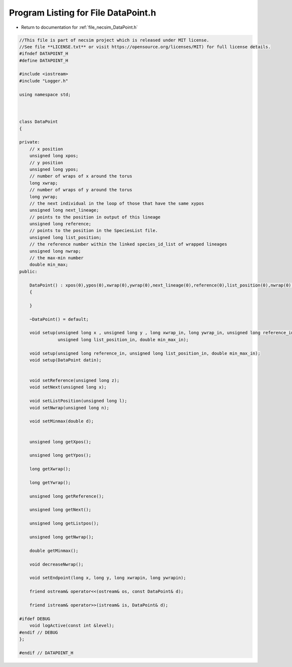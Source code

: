
.. _program_listing_file_necsim_DataPoint.h:

Program Listing for File DataPoint.h
====================================

- Return to documentation for :ref:`file_necsim_DataPoint.h`

.. code-block:: cpp

   //This file is part of necsim project which is released under MIT license.
   //See file **LICENSE.txt** or visit https://opensource.org/licenses/MIT) for full license details.
   #ifndef DATAPOINT_H
   #define DATAPOINT_H
   
   #include <iostream>
   #include "Logger.h"
   
   using namespace std;
   
   
   
   class DataPoint
   {
       
   private:
       // x position
       unsigned long xpos;
       // y position
       unsigned long ypos;
       // number of wraps of x around the torus
       long xwrap;
       // number of wraps of y around the torus
       long ywrap;
       // the next individual in the loop of those that have the same xypos
       unsigned long next_lineage;
       // points to the position in output of this lineage
       unsigned long reference;
       // points to the position in the SpeciesList file.
       unsigned long list_position;
       // the reference number within the linked species_id_list of wrapped lineages
       unsigned long nwrap;
       // the max-min number
       double min_max;
   public:
       
       DataPoint() : xpos(0),ypos(0),xwrap(0),ywrap(0),next_lineage(0),reference(0),list_position(0),nwrap(0),min_max(0)
       {
           
       }
       
       ~DataPoint() = default;
   
       void setup(unsigned long x , unsigned long y , long xwrap_in, long ywrap_in, unsigned long reference_in,
                  unsigned long list_position_in, double min_max_in);
   
       void setup(unsigned long reference_in, unsigned long list_position_in, double min_max_in);
       void setup(DataPoint datin);
       
       
       void setReference(unsigned long z);
       void setNext(unsigned long x);
       
       void setListPosition(unsigned long l);
       void setNwrap(unsigned long n);
       
       void setMinmax(double d);
   
       
       unsigned long getXpos();
       
       unsigned long getYpos();
       
       long getXwrap();
       
       long getYwrap();
       
       unsigned long getReference();
   
       unsigned long getNext();
   
       unsigned long getListpos();
       
       unsigned long getNwrap();
       
       double getMinmax();
       
       void decreaseNwrap();
   
       void setEndpoint(long x, long y, long xwrapin, long ywrapin);
       
       friend ostream& operator<<(ostream& os, const DataPoint& d);
       
       friend istream& operator>>(istream& is, DataPoint& d);
   
   #ifdef DEBUG
       void logActive(const int &level);
   #endif // DEBUG
   };
   
   #endif // DATAPOINT_H

